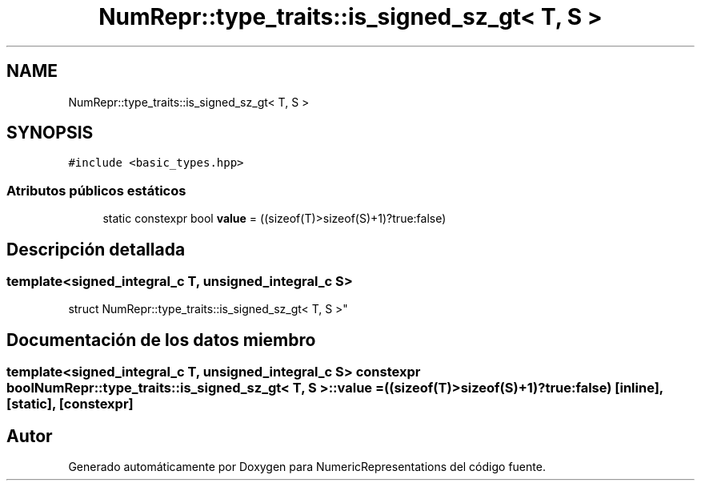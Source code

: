 .TH "NumRepr::type_traits::is_signed_sz_gt< T, S >" 3 "Martes, 29 de Noviembre de 2022" "Version 0.8" "NumericRepresentations" \" -*- nroff -*-
.ad l
.nh
.SH NAME
NumRepr::type_traits::is_signed_sz_gt< T, S >
.SH SYNOPSIS
.br
.PP
.PP
\fC#include <basic_types\&.hpp>\fP
.SS "Atributos públicos estáticos"

.in +1c
.ti -1c
.RI "static constexpr bool \fBvalue\fP = ((sizeof(T)>sizeof(S)+1)?true:false)"
.br
.in -1c
.SH "Descripción detallada"
.PP 

.SS "template<signed_integral_c T, unsigned_integral_c S>
.br
struct NumRepr::type_traits::is_signed_sz_gt< T, S >"
.SH "Documentación de los datos miembro"
.PP 
.SS "template<signed_integral_c T, unsigned_integral_c S> constexpr bool \fBNumRepr::type_traits::is_signed_sz_gt\fP< T, S >::value = ((sizeof(T)>sizeof(S)+1)?true:false)\fC [inline]\fP, \fC [static]\fP, \fC [constexpr]\fP"


.SH "Autor"
.PP 
Generado automáticamente por Doxygen para NumericRepresentations del código fuente\&.
